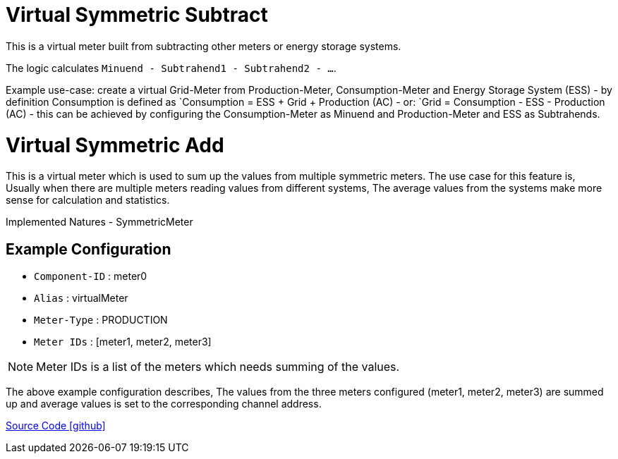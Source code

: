 = Virtual Symmetric Subtract

This is a virtual meter built from subtracting other meters or energy storage systems.

The logic calculates `Minuend - Subtrahend1 - Subtrahend2 - ...`.

Example use-case: create a virtual Grid-Meter from Production-Meter, Consumption-Meter and Energy Storage System (ESS)
- by definition Consumption is defined as `Consumption = ESS + Grid + Production (AC)
- or: `Grid = Consumption - ESS - Production (AC)
- this can be achieved by configuring the Consumption-Meter as Minuend and Production-Meter and ESS as Subtrahends.


= Virtual Symmetric Add

This is a virtual meter which is used to sum up the values from multiple symmetric meters. The use case for this feature is, Usually when there are multiple meters reading values from different systems, The average values from the systems make more sense for calculation and statistics. 

Implemented Natures
- SymmetricMeter


== Example Configuration

- `Component-ID` : meter0
- `Alias` : virtualMeter
- `Meter-Type` : PRODUCTION
- `Meter IDs` : [meter1, meter2, meter3]

NOTE: Meter IDs is a list of the meters which needs summing of the values. 

The above example configuration describes, The values from the three meters configured (meter1, meter2, meter3) are summed up and average values is set to the corresponding channel address.


https://github.com/OpenEMS/openems/tree/develop/io.openems.edge.meter.virtual[Source Code icon:github[]]
